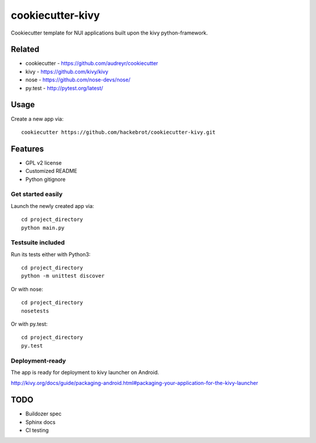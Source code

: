 =================
cookiecutter-kivy
=================

Cookiecutter template for NUI applications built upon the kivy python-framework.

Related
-------

* cookiecutter - https://github.com/audreyr/cookiecutter
* kivy - https://github.com/kivy/kivy
* nose - https://github.com/nose-devs/nose/
* py.test - http://pytest.org/latest/

Usage
-----

Create a new app via::

    cookiecutter https://github.com/hackebrot/cookiecutter-kivy.git


Features
--------

* GPL v2 license
* Customized README
* Python gitignore

Get started easily
~~~~~~~~~~~~~~~~~~

Launch the newly created app via::

    cd project_directory
    python main.py

Testsuite included
~~~~~~~~~~~~~~~~~~

Run its tests either with Python3::

    cd project_directory
    python -m unittest discover

Or with nose::

    cd project_directory
    nosetests

Or with py.test::

    cd project_directory
    py.test

Deployment-ready
~~~~~~~~~~~~~~~~

The app is ready for deployment to kivy launcher on Android.

http://kivy.org/docs/guide/packaging-android.html#packaging-your-application-for-the-kivy-launcher

TODO
----

* Buildozer spec
* Sphinx docs
* CI testing
